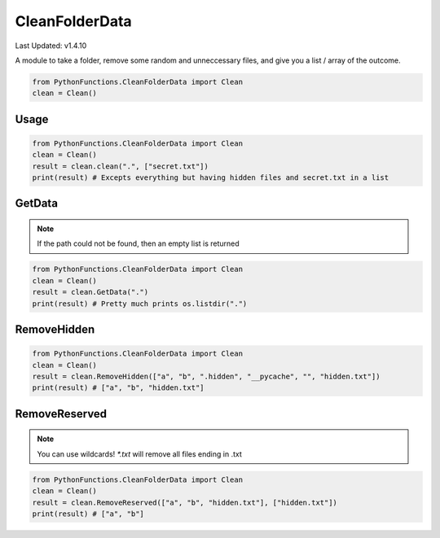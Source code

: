 CleanFolderData
===============

Last Updated: v1.4.10

A module to take a folder, remove some random and unneccessary files, and give you a list / array of the outcome.

.. code-block:: python

    from PythonFunctions.CleanFolderData import Clean
    clean = Clean()

Usage
-----

.. py:function:: clean.clean(path, reserved, *, includeHidden)
    :noindex:

    The main function, Even can go through here of through one function at a time.
    This function does add some small things compaired to the other functions however.

    :param path: The path of the folder to "clean"
    :type path: str
    :param reserved: Optional, A list of files that are not included
    :type reserved: List[str]
    :param includeHidden: Optional, include files that have either '.' or '__' to begin with. Defaults to False.
    :type includeHidden: bool
    :return: A list of files that have been "cleaned"
    :rtype: List[str]

.. code-block:: python

    from PythonFunctions.CleanFolderData import Clean
    clean = Clean()
    result = clean.clean(".", ["secret.txt"])
    print(result) # Excepts everything but having hidden files and secret.txt in a list

GetData
-------

.. py:function:: clean.GetData(path)
    :noindex:

    Basically does the same thing as os.listdir(path).
    
    :param path: The path to list the information of
    :type path: str
    :return: A list of files from os.listdir, or path if it is a list
    :rtype: List[str]

.. note::
    If the path could not be found, then an empty list is returned

.. code-block:: python

    from PythonFunctions.CleanFolderData import Clean
    clean = Clean()
    result = clean.GetData(".")
    print(result) # Pretty much prints os.listdir(".")

RemoveHidden
------------

.. py:function:: clean.RemoveHidden(data)
    :noindex:

    Removes all hidden files, those that starts with `.` or `__`

    :param data: The data to remove hidden files from
    :type data: List[str]
    :return: A list of files without hidden files
    :rtype: List[str]

.. code-block:: python

    from PythonFunctions.CleanFolderData import Clean
    clean = Clean()
    result = clean.RemoveHidden(["a", "b", ".hidden", "__pycache", "", "hidden.txt"])
    print(result) # ["a", "b", "hidden.txt"]

RemoveReserved
--------------

.. py:function:: clean.RemoveReserved(data, reserved)
    :noindex:

    Removes all files in reserved from data.
    
    :param data: The data to remove files from
    :type data: List[str]
    :param reserved: The files to remove from data
    :type reserved: List[str]
    :return: A list of files without the files in reserved
    :rtype: List[str]

.. note::
    You can use wildcards! `*.txt` will remove all files ending in .txt

.. code-block:: python

    from PythonFunctions.CleanFolderData import Clean
    clean = Clean()
    result = clean.RemoveReserved(["a", "b", "hidden.txt"], ["hidden.txt"])
    print(result) # ["a", "b"]